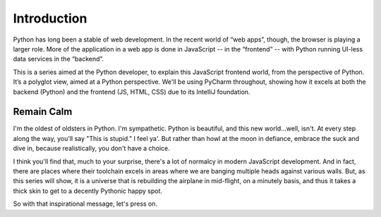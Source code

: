 ============
Introduction
============

Python has long been a stable of web development. In the recent world
of “web apps”, though, the browser is playing a larger role. More of the
application in a web app is done in JavaScript -- in the “frontend” -- with
Python running UI-less data services in the “backend”.

This is a series aimed at the Python developer, to explain this JavaScript
frontend world, from the perspective of Python. It’s a polyglot view,
aimed at a Python perspective. We'll be using PyCharm throughout, showing
how it excels at both the backend (Python) and the frontend (JS, HTML,
CSS) due to its IntelliJ foundation.

Remain Calm
-----------

I'm the oldest of oldsters in Python. I'm sympathetic. Python is
beautiful, and this new world...well, isn't. At every step along the
way, you'll say "This is stupid." I feel ya'. But rather than howl at
the moon in defiance, embrace the suck and dive in, because
realistically, you don't have a choice.

I think you'll find that, much to your surprise, there's a lot of
normalcy in modern JavaScript development. And in fact, there are
places where their toolchain excels in areas where we are banging
multiple heads against various walls. But, as this series will show, it
is a universe that is rebuilding the airplane in mid-flight, on a
minutely basis, and thus it takes a thick skin to get to a decently
Pythonic happy spot.

So with that inspirational message, let's press on.
